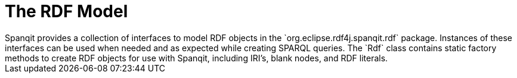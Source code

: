 = The RDF Model
Spanqit provides a collection of interfaces to model RDF objects in the `org.eclipse.rdf4j.spanqit.rdf` package. Instances of these interfaces can be used when needed and as expected while creating SPARQL queries. The `Rdf` class contains static factory methods to create RDF objects for use with Spanqit, including IRI's, blank nodes, and RDF literals.
